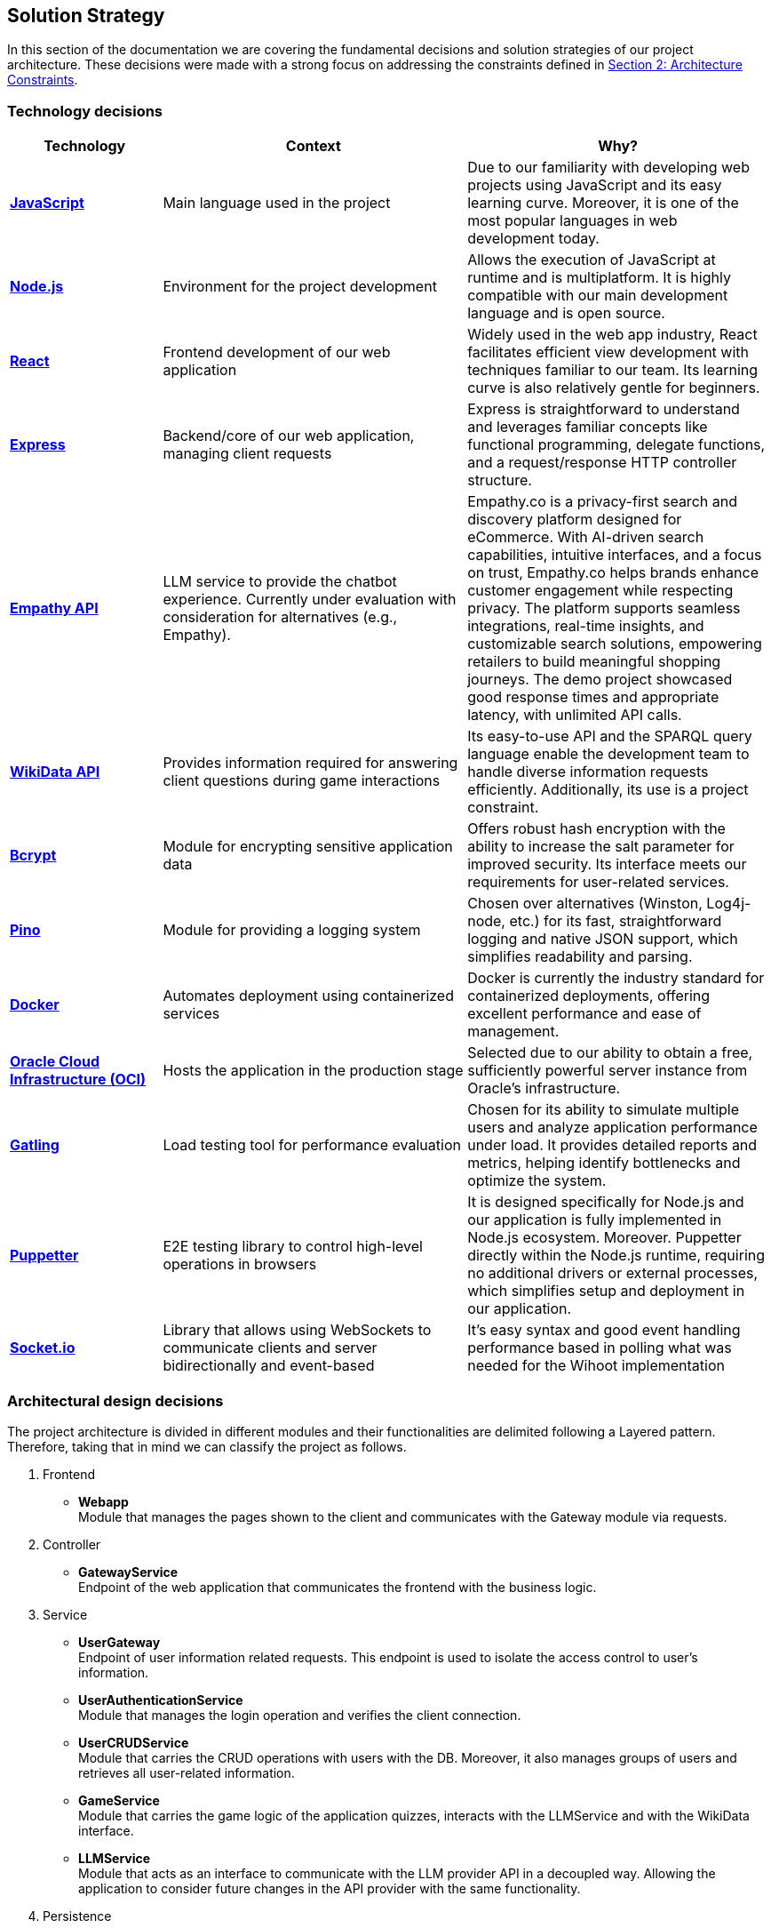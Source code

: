 ifndef::imagesdir[:imagesdir: ../images]

[[section-solution-strategy]]
== Solution Strategy

In this section of the documentation we are covering the fundamental decisions and solution strategies of our project architecture.  These decisions were made with a strong focus on addressing the constraints defined in xref:02_architecture_constraints.adoc[Section 2: Architecture Constraints].

=== Technology decisions

[options="header", cols="1,2,2"]
|===
| Technology | Context | Why?
| **https://developer.mozilla.org/en-US/docs/Web/JavaScript[JavaScript]** | Main language used in the project | Due to our familiarity with developing web projects using JavaScript and its easy learning curve. Moreover, it is one of the most popular languages in web development today.
| **https://nodejs.org[Node.js]** | Environment for the project development | Allows the execution of JavaScript at runtime and is multiplatform. It is highly compatible with our main development language and is open source.
| **https://reactjs.org[React]** | Frontend development of our web application | Widely used in the web app industry, React facilitates efficient view development with techniques familiar to our team. Its learning curve is also relatively gentle for beginners.
| **https://expressjs.com[Express]** | Backend/core of our web application, managing client requests | Express is straightforward to understand and leverages familiar concepts like functional programming, delegate functions, and a request/response HTTP controller structure.
| **https://empathy.co/[Empathy API]** | LLM service to provide the chatbot experience. Currently under evaluation with consideration for alternatives (e.g., Empathy). | Empathy.co is a privacy-first search and discovery platform designed for eCommerce. With AI-driven search capabilities, intuitive interfaces, and a focus on trust, Empathy.co helps brands enhance customer engagement while respecting privacy. The platform supports seamless integrations, real-time insights, and customizable search solutions, empowering retailers to build meaningful shopping journeys. The demo project showcased good response times and appropriate latency, with unlimited API calls.
| **https://www.wikidata.org[WikiData API]** | Provides information required for answering client questions during game interactions | Its easy-to-use API and the SPARQL query language enable the development team to handle diverse information requests efficiently. Additionally, its use is a project constraint.
| **https://www.npmjs.com/package/bcrypt[Bcrypt]** | Module for encrypting sensitive application data | Offers robust hash encryption with the ability to increase the salt parameter for improved security. Its interface meets our requirements for user-related services.
| **https://getpino.io[Pino]** | Module for providing a logging system | Chosen over alternatives (Winston, Log4j-node, etc.) for its fast, straightforward logging and native JSON support, which simplifies readability and parsing.
| **https://www.docker.com[Docker]** | Automates deployment using containerized services | Docker is currently the industry standard for containerized deployments, offering excellent performance and ease of management.
| **https://www.oracle.com/cloud/[Oracle Cloud Infrastructure (OCI)]** | Hosts the application in the production stage | Selected due to our ability to obtain a free, sufficiently powerful server instance from Oracle’s infrastructure.
| **https://gatling.io/[Gatling]** | Load testing tool for performance evaluation | Chosen for its ability to simulate multiple users and analyze application performance under load. It provides detailed reports and metrics, helping identify bottlenecks and optimize the system.
| **https://pptr.dev/[Puppetter]** | E2E testing library to control high-level operations in browsers | It is designed specifically for Node.js and our application is fully implemented in Node.js ecosystem. Moreover. Puppetter directly within the Node.js runtime, requiring no additional drivers or external processes, which simplifies setup and deployment in our application.
| **https://socket.io/[Socket.io]** | Library that allows using WebSockets to communicate clients and server bidirectionally and event-based | It's easy syntax and good event handling performance based in polling what was needed for the Wihoot implementation
|===

=== Architectural design decisions
The project architecture is divided in different modules and their functionalities are delimited following a Layered pattern. Therefore, taking that in mind we can classify the project as follows.

. Frontend

- **Webapp** +
  Module that manages the pages shown to the client and communicates with the Gateway module via requests.

. Controller

- **GatewayService** +
  Endpoint of the web application that communicates the frontend with the business logic.

. Service

- **UserGateway** +
  Endpoint of user information related requests. This endpoint is used to isolate the access control to user's information.

- **UserAuthenticationService** +
  Module that manages the login operation and verifies the client connection.

- **UserCRUDService** +
  Module that carries the CRUD operations with users with the DB. Moreover, it also manages groups of users and retrieves all user-related information.

- **GameService** +
  Module that carries the game logic of the application quizzes, interacts with the LLMService and with the WikiData interface.

- **LLMService** +
  Module that acts as an interface to communicate with the LLM provider API in a decoupled way. Allowing the application to consider future changes in the API provider with the same functionality.

. Persistence

- **MongoDB** +
  Module of persistence that stores the user's information in JSON format.

[plantuml]
----
@startuml
set separator none
title Wichat EN2B - Arquitecture

left to right direction

skinparam {
  arrowFontSize 10
  defaultTextAlignment center
  wrapWidth 200
  maxMessageSize 100
}

hide stereotype

skinparam rectangle<<WichatEN2B.GameService>> {
  BackgroundColor #ff9933
  FontColor #ffffff
  BorderColor #b26b23
  shadowing false
}
skinparam rectangle<<WichatEN2B.GatewayService>> {
  BackgroundColor #ff9933
  FontColor #ffffff
  BorderColor #b26b23
  shadowing false
}
skinparam rectangle<<LLM>> {
  BackgroundColor #2d882d
  FontColor #ffffff
  BorderColor #1f5f1f
  shadowing false
}
skinparam rectangle<<WichatEN2B.LLMService>> {
  BackgroundColor #ff9933
  FontColor #ffffff
  BorderColor #b26b23
  shadowing false
}
skinparam database<<WichatEN2B.MongoDBDatabase>> {
  BackgroundColor #ff9933
  FontColor #ffffff
  BorderColor #b26b23
  shadowing false
}

skinparam rectangle<<WichatEN2B.UserAuthenticationService>> {
  BackgroundColor #ff9933
  FontColor #ffffff
  BorderColor #b26b23
  shadowing false
}
skinparam rectangle<<WichatEN2B.UserGroupService>> {
  BackgroundColor #ff9933
  FontColor #ffffff
  BorderColor #b26b23
  shadowing false
}
skinparam rectangle<<WichatEN2B.Wihoot>> {
  BackgroundColor #ff9933
  FontColor #ffffff
  BorderColor #b26b23
  shadowing false
}
skinparam rectangle<<WichatEN2B.UserCRUDService>> {
  BackgroundColor #ff9933
  FontColor #ffffff
  BorderColor #b26b23
  shadowing false
}
skinparam rectangle<<WichatEN2B.WebApplication>> {
  BackgroundColor #ff9933
  FontColor #ffffff
  BorderColor #b26b23
  shadowing false
}
skinparam rectangle<<WikiData>> {
  BackgroundColor #2d882d
  FontColor #ffffff
  BorderColor #1f5f1f
  shadowing false
}
skinparam rectangle<<WichatEN2B>> {
  BorderColor #1f5f1f
  FontColor #1f5f1f
  shadowing false
}

rectangle "==WikiData\n<size:10>[Software System]</size>" <<WikiData>> as WikiData
rectangle "==LLM\n<size:10>[Software System]</size>" <<LLM>> as LLM

rectangle "Wichat EN2B\n<size:20></size>" <<WichatEN2B>> {
  rectangle "==Game Service\n<size:10>[Container]</size>" <<WichatEN2B.GameService>> as WichatEN2B.GameService
  database "==MongoDB Database\n<size:10>[Container]</size>" <<WichatEN2B.MongoDBDatabase>> as WichatEN2B.MongoDBDatabase
  rectangle "==Web Application\n<size:10>[Container]</size>" <<WichatEN2B.WebApplication>> as WichatEN2B.WebApplication
  rectangle "==Gateway Service\n<size:10>[Container]</size>" <<WichatEN2B.GatewayService>> as WichatEN2B.GatewayService
  rectangle "==LLM Service\n<size:10>[Container]</size>" <<WichatEN2B.LLMService>> as WichatEN2B.LLMService
  rectangle "==User CRUD Service\n<size:10>[Container]</size>" <<WichatEN2B.UserCRUDService>> as WichatEN2B.UserCRUDService
  rectangle "==User Authentication Service\n<size:10>[Container]</size>" <<WichatEN2B.UserAuthenticationService>> as WichatEN2B.UserAuthenticationService
  rectangle "==User Group Service\n<size:10>[Container]</size>" <<WichatEN2B.UserGroupService>> as WichatEN2B.UserGroupService
  rectangle "==Wihoot Service\n<size:10>[Container]</size>" <<WichatEN2B.Wihoot>> as WichatEN2B.Wihoot
}

WichatEN2B.LLMService .[#707070,thickness=2].> LLM : "<color:#707070>LLM ask API call"
WichatEN2B.WebApplication .[#707070,thickness=2].> WichatEN2B.GatewayService : "<color:#707070>Makes API calls"
WichatEN2B.GatewayService .[#707070,thickness=2].> WichatEN2B.LLMService : "<color:#707070>LLM ask API call"
WichatEN2B.GatewayService .[#707070,thickness=2].> WichatEN2B.GameService : "<color:#707070>Question API calls"
WichatEN2B.GatewayService .[#707070,thickness=2].> WichatEN2B.Wihoot : "<color:#707070>Wihoot API calls"
WichatEN2B.GameService .[#707070,thickness=2].> WikiData : "<color:#707070>Question batches API calls"
WichatEN2B.GameService .[#707070,thickness=2].> WichatEN2B.MongoDBDatabase : "<color:#707070>Stores game information"
WichatEN2B.Wihoot .[#707070,thickness=2].> WichatEN2B.MongoDBDatabase : "<color:#707070>Stores multiplayer information"
WichatEN2B.GatewayService .[#707070,thickness=2].> WichatEN2B.UserCRUDService : "<color:#707070>CRUD API calls"
WichatEN2B.GatewayService .[#707070,thickness=2].> WichatEN2B.UserAuthenticationService : "<color:#707070>Authentication API calls"
WichatEN2B.GatewayService .[#707070,thickness=2].> WichatEN2B.UserGroupService : "<color:#707070>Group management API calls"
WichatEN2B.UserCRUDService .[#707070,thickness=2].> WichatEN2B.MongoDBDatabase : "<color:#707070>User CRUD operations"
WichatEN2B.UserAuthenticationService .[#707070,thickness=2].> WichatEN2B.MongoDBDatabase : "<color:#707070>User authentication operations"
WichatEN2B.UserGroupService .[#707070,thickness=2].> WichatEN2B.MongoDBDatabase : "<color:#707070>Group operations"
@enduml
----

=== Design patterns applied

In our solution we are applying some design patterns to be aware of future changes of features in the code. Therefore, we can highlight the following patterns:

* **Facade** (Unifier Interface) +
    As our project will use a gateway arquitecture, we are abstracting some intern endpoints using a forwarding functionality in our gateway service.

* **Observer**
    Wihoot service multiplayer game is based in an event polling of the WebSockets joined to the same game session code. The logic of this is handled by the socket.io module.


=== Decisions trade-offs

[options="header",cols="1,1,2"]
|===
| Decision | Alternatives |  Features rejected in the decision
| **JavaScript** | Java and C# | By using JavaScript as the main language, we reject features such as pure OOP, which Java and C# provide. The development team is well-versed in these paradigms and feels more confident using them. Moreover, using a dynamically typed language instead of a statically typed one increases the risk of runtime errors and validation issues.
| **Node.js** | Spring Boot and .NET | As a consequence of choosing JavaScript as the main language, we also dismiss Spring Boot as a web development framework, despite having some experience with it. Additionally, we opt against .NET technologies, which are widely used in the industry and have comprehensive, unified documentation provided by Microsoft.
| **React** | Thymeleaf and JSP | By using React, we reject HTML template engines such as Thymeleaf and JSP (which are more common in Java environments), despite having some familiarity with them.
| **Express** | Spring Boot or JEE | By choosing Express, we dismiss the use of Spring Boot or JEE libraries for implementing web event controllers, along with their annotation-based approach, which simplifies application logic and functionality distribution.
| **Empathy API** | Grok LLM, Gemini LLM, and Deepseek LLM | By using this API, we take the opportunity to participate in the Empathy challenge. Additionally, rejecting Google's Gemini LLM and Deepseek LLM may reduce chatbot performance, as these models are evolving faster than Empathy's.
| **WikiData API** | None | This was a project constraint.
| **Bcrypt** | Crypto (Built-in Node.js) | The built-in Node.js Crypto module reduces external dependencies. However, it provides a more generic and basic interface, which may simplify implementation.
| **Pino** | Winston | By rejecting Winston, we lose its flexibility in supporting multiple log formats and advanced configuration options.
| **Docker** | Podman and Kubernetes | By using Docker instead of Podman, we reject Podman's decentralized daemon architecture, which enhances deployment security. Additionally, Podman consumes fewer resources by running each container as an independent process. Furthermore, by choosing Docker, we dismiss Kubernetes' superior performance in deploying high-availability and scalable applications.
| **Oracle Cloud Infrastructure** | Microsoft Azure, Amazon Web Services (AWS) | By choosing Oracle Cloud Infrastructure as our deployment platform, we opt against Azure, which provides student licenses but may have higher costs for long-term use. Additionally, we reject AWS, which offers better scalability and a more flexible pricing.
| **Gatling** | Apache Jmeter and Locust.io (among others) | By using Gatling, we reject ache Jmeter and Locust.io, which where also presented load testing tools. Gatling is known for its high performance and scalability, making it suitable for simulating large user loads. It provides detailed reports and metrics, helping identify bottlenecks and optimize the system.
| **Puppetter** | Selenium | By using Gatling, we reject ache Jmeter and Locust.io, which where also presented load testing tools. Gatling is known for its high performance and scalability, making it suitable for simulating large user loads. It provides detailed reports and metrics, helping identify bottlenecks and optimize the system.
|===

=== Decisions on how to achieve the key quality goals

[options="header",cols="1,2"]
|===
| Quality Goal | Strategy
| **Scalability** | Using Gherkin with tools to test the performance and behaviour of the application in users load scenarios. The tool used to test the user load is yet to be confirmed, but we chose Gatling.
| **Reliability** | The development team will apply a TDD (Test-Driven Development) to ensure that the business model behaves correctly. Besides, with an automatized Continuous Deployment strategy, the development team can deploy the project often and explore the application behaviour, considering that the logger system implemented will catch each bug occurred during the execution.
| **Usability** | Our development will follow good desing practices such as implementing i18n technology to allow internationalization, respecting the W3C standards in web design where possible and
| **Performance** | Using different modules specialized in monitoring the application, as Prometheus and Grafana. Besides, to identify possible bottlenecks in our application we are using Node profiling tools as `node --prof`.
| **Security** |  Our application is using encrypting modules in the registry of new users and their authentification. Moreover, we have centralized the access to the application backend in a gateway service, hiding the endpoints of the application to the ones we decided.
|===

=== Organizational decisions

To ensure an efficient and structured development process, we have established the following organizational strategies:

* **Version Control and Collaboration**

We have adopted a **Trunk-Based Development** approach using **Git**, where **each branch** is dedicated to completing a **specific issue**. Merging changes into the main (trunk) branch **requires a pull request** that must be reviewed and approved by at least one other team member. This ensures code quality, reduces integration issues, and reinforces team collaboration, preventing over-specialization.

Additionally, **issues could be handled by multiple team members**, using the GitHub **Discussions** section, promoting team problem-solving and reducing bottlenecks. Moreover, during *team meetings* we must **review each developer issues progress** to **identify potential difficulties** and provide support, whether by offering new perspectives, detecting bugs, or adding new unit tests cases.

* **Project Management and Workflow**

We use **GitHub** as our **primary version control tool**, and also using its **integrated Kanban board** to **track progress** (Projects section in GitHub). Issues are categorized and can transition through the following states:
--
    . No Status
    . TODO
    . In Progress
    . Testing
    . Done
--

* **Continuous Deployment and Stability Checks**

Once the application reaches a deployment stable functionality, we will **implement a Continuous Deployment methodology**. This involves **deploying** the application **at least once per week, to verify stability in a production-like environment**. This proactive approach helps **detect** and resolve **deployment-specific bugs early**, preventing major issues from being discovered too late in the process.

=== Implementation decisions

* **How are solved the LLM hallucinations?**

We have implemented a filter function that process LLM responses to exclude any of the possible quiz answers. If a forbidden word is detected, the system retries the request a limited number of times, and if the response of the LLM is wrong then it shows an error message: "There was an error while returning your answer, please try again." To avoid any prompt engineering attempt to obtain the answer.

Known Limitations:

--
1. Exact Matching: The filtering mechanism only detects exact matches of possible answers, potentially missing paraphrased answers.

2. Retry Limit: Fixed at a finite number of retries, which may not suffice for complex cases.
--

* **How are questions fetched/retrieved in our application?**

- Adding Quiz Categories

We have defined an endpoint `POST /quiz` that accepts JSON format with different body parameters as `category`, `wikidataQuery`, `wikidataCode`, ... Once the request is done automatically performs multiple requests to WikiData and stores questions for later retrieve in the quiz.

- Retrieving Questions

We have defined an endpoint `GET /game/{subject}/{numberOfQuestions}/{numberOfOptions}` to retrieve the questions stored in the database regarding the subject of the quiz.

Known Limitations:

--
1. Assumes valid images paths and sufficient questions/answers to retrieve or fails.
--

* **How is designed our multiplayer functionality?**

The multiplayer functionality of the quiz game is designed to enable real-time, shared quiz sessions where multiple players can join, compete, and interact under the coordination of a host. It leverages a combination of Express.js for session management, MongoDB for persistent storage, and Socket.IO for real-time communication, as implemented in the Wihoot microservice.

Known Limitations:

--
1. You have to be registered to create the game session and to join to the game session code
--

Sequence diagram of the behaviour:

[plantuml]
----
@startuml
title Wihoot - Create Multiplayer Session
!theme plain
skinparam BackgroundColor transparent
skinparam sequenceMessageAlign center

skinparam sequence {
ArrowColor #2C3E50
LifeLineBorderColor #95A5A6
LifeLineBackgroundColor #ECF0F1

    ParticipantBorderColor #0d3375
    ParticipantBackgroundColor #E8F6FF
    ParticipantFontColor #2C3E50
    ParticipantFontSize 14

    ActorBorderColor #0d3375
    ActorBackgroundColor #E8F6FF
    ActorFontColor #2C3E50
    ActorFontSize 14

    DatabaseBorderColor #9B59B6
    DatabaseBackgroundColor #F4ECF7
}

actor "HostUser" as LoggedUser1
actor "LoggedUser" as LoggedUser2
participant "Webapp" as Webapp
participant "Wihoot" as Wihoot
participant "Socket Server" as Socket
database "Database" as DB

LoggedUser1 -> Webapp: POST /shared-quiz/create
Webapp -> Wihoot: POST /wihoot/create
Wihoot -> DB: Create the session game data
Wihoot --> Webapp: response={ gameCode: A5AB6B }
Webapp --> LoggedUser1: Shows game code A5AB6B generated

LoggedUser2 -> Webapp: GET /shared-quiz/join (enters gameCode)
Webapp -> Wihoot: GET /wihoot/join
Wihoot -> Socket: creates new socket attached to the session code A5AB6B
Socket -> Socket: Notifies all sockets of the session of the new player
Wihoot -> DB: Adds a player to the session
Wihoot --> Webapp: Success response to the join
Webapp --> LoggedUser2: Shows that you have joined the game session A5AB6B
@enduml
----

[plantuml]
----
@startuml
title Wihoot - Question/Answer in the Session
!theme plain
skinparam BackgroundColor transparent
skinparam sequenceMessageAlign center

skinparam sequence {
ArrowColor #2C3E50
LifeLineBorderColor #95A5A6
LifeLineBackgroundColor #ECF0F1

    ParticipantBorderColor #0d3375
    ParticipantBackgroundColor #E8F6FF
    ParticipantFontColor #2C3E50
    ParticipantFontSize 14

    ActorBorderColor #0d3375
    ActorBackgroundColor #E8F6FF
    ActorFontColor #2C3E50
    ActorFontSize 14

    DatabaseBorderColor #9B59B6
    DatabaseBackgroundColor #F4ECF7
}

actor "HostUser" as LoggedUser1
actor "LoggedUser" as LoggedUser2
participant "Webapp" as Webapp
participant "Wihoot" as Wihoot
database "Database" as DB
participant "All Sockets" as IO
participant "Host Socket" as HS
participant "Player Socket" as PS

LoggedUser1 -> Webapp: POST /shared-quiz/start
Webapp -> Wihoot: POST /wihoot/start
Wihoot -> DB: update the status of the session to started
Wihoot -> IO: Emit the signal session-started

IO -> HS: recieve the signal session-started
IO -> PS: recieve the signal session-started
HS-> Webapp: fetches  game status (GET /shared-quiz/status)
PS -> Webapp: fetches game status (GET /shared-quiz/status)

Webapp --> LoggedUser1: Shows the host view for the first question
Webapp --> LoggedUser2: Shows the player view for the first question

LoggedUser2 -> Webapp: Player answers (POST /shared-quiz/answer)
Webapp -> Wihoot: POST /wihoot/answer
Wihoot -> DB: Store the response and its data (time, isCorrect?,...)

LoggedUser1 -> Webapp: Clicks next (GET /shared-quiz/next)
Webapp -> Wihoot: GET /wihoot/next
Wihoot -> DB: updates the game status

Wihoot -> IO: emit signal of question-changed
IO -> HS: fetch the new game state
IO -> PS: fetch the new game state
HS-> Webapp: fetch the game status (GET /shared-quiz/status)
PS -> Webapp: fetch the game status (GET /shared-quiz/status)

Webapp -> LoggedUser1: Shows the next question and the leaderboard updated
Webapp -> LoggedUser2: Shows the next  question

@enduml
----